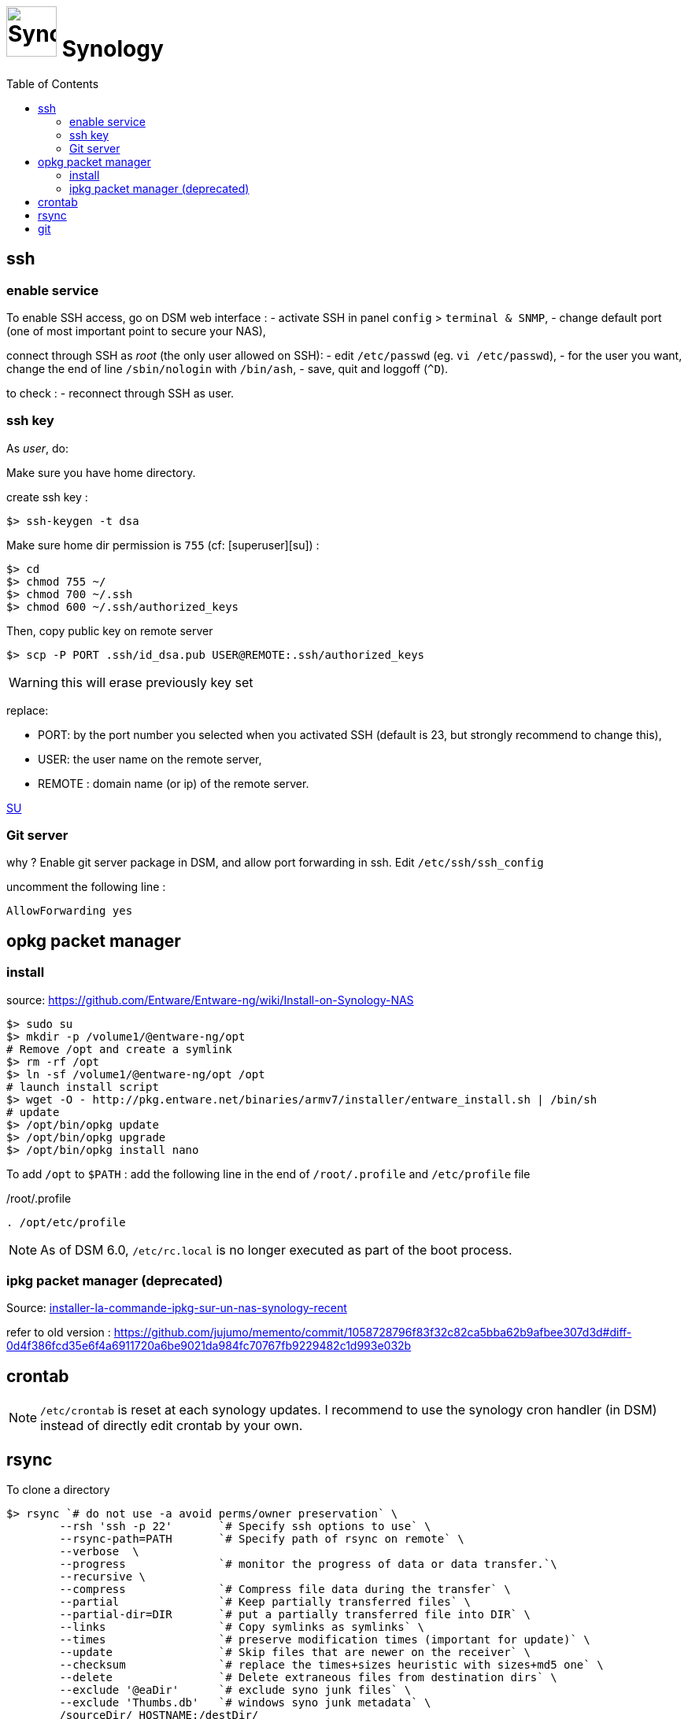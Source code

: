 = image:synology_icon.svg["Synology", width=64px] Synology
:toc:

== ssh

=== enable service

To enable SSH access, go on DSM web interface :
- activate SSH in panel `config` > `terminal & SNMP`,
- change default port (one of most important point to secure your NAS),

connect through SSH as _root_ (the only user allowed on SSH):
- edit `/etc/passwd` (eg. `vi /etc/passwd`),
- for the user you want,  change the end of line `/sbin/nologin` with `/bin/ash`,
- save, quit and loggoff (`^D`).

to check :
- reconnect through SSH as user.

=== ssh key
As _user_, do:

Make sure you have home directory.

create ssh key :
[source,bash]
----
$> ssh-keygen -t dsa
----

Make sure home dir permission is `755` (cf: [superuser][su]) :
[source,bash]
----
$> cd
$> chmod 755 ~/
$> chmod 700 ~/.ssh
$> chmod 600 ~/.ssh/authorized_keys
----

Then, copy public key on remote server
[source,bash]
----
$> scp -P PORT .ssh/id_dsa.pub USER@REMOTE:.ssh/authorized_keys
----

WARNING: this will erase previously key set

replace:

  - PORT: by the port number you selected when you activated SSH (default is 23, but strongly recommend to change this),
  - USER: the user name on the remote server,
  - REMOTE : domain name (or ip) of the remote server.


https://superuser.com/questions/736055/ssh-with-no-password-passwordless-on-synology-dsm-5-as-other-non-root-user/769819#769819?newreg=593ce82fe74c491f80bb906c69644f49[SU]

=== Git server
why ?
Enable git server package in DSM, and allow port forwarding in ssh. Edit `/etc/ssh/ssh_config`

uncomment the following line :
----
AllowForwarding yes
----



== opkg packet manager

=== install
source: https://github.com/Entware/Entware-ng/wiki/Install-on-Synology-NAS

[source,bash]
----
$> sudo su
$> mkdir -p /volume1/@entware-ng/opt
# Remove /opt and create a symlink
$> rm -rf /opt
$> ln -sf /volume1/@entware-ng/opt /opt
# launch install script
$> wget -O - http://pkg.entware.net/binaries/armv7/installer/entware_install.sh | /bin/sh
# update
$> /opt/bin/opkg update
$> /opt/bin/opkg upgrade
$> /opt/bin/opkg install nano
----


To add `/opt` to `$PATH` : add the following line in the end of `/root/.profile` and `/etc/profile` file

./root/.profile
[source,bash]
----
. /opt/etc/profile
----

NOTE: As of DSM 6.0, `/etc/rc.local` is no longer executed as part of the boot process.

=== ipkg packet manager (deprecated)
Source: http://blog.nouveauxterritoires.fr/fr/2014/04/23/installer-la-commande-ipkg-sur-un-nas-synology-recent/[installer-la-commande-ipkg-sur-un-nas-synology-recent]

refer to old version : https://github.com/jujumo/memento/commit/1058728796f83f32c82ca5bba62b9afbee307d3d#diff-0d4f386fcd35e6f4a6911720a6be9021da984fc70767fb9229482c1d993e032b

== crontab
NOTE: `/etc/crontab` is reset at each synology updates. I recommend to use the synology cron handler (in DSM) instead of directly edit crontab by your own.

== rsync

To clone a directory
[source,bash]
----
$> rsync `# do not use -a avoid perms/owner preservation` \
        --rsh 'ssh -p 22'       `# Specify ssh options to use` \
        --rsync-path=PATH       `# Specify path of rsync on remote` \
        --verbose  \
        --progress              `# monitor the progress of data or data transfer.`\
        --recursive \
        --compress              `# Compress file data during the transfer` \
        --partial               `# Keep partially transferred files` \
        --partial-dir=DIR       `# put a partially transferred file into DIR` \
        --links                 `# Copy symlinks as symlinks` \
        --times                 `# preserve modification times (important for update)` \
        --update                `# Skip files that are newer on the receiver` \
        --checksum              `# replace the times+sizes heuristic with sizes+md5 one` \
        --delete                `# Delete extraneous files from destination dirs` \
        --exclude '@eaDir'      `# exclude syno junk files` \
        --exclude 'Thumbs.db'   `# windows syno junk metadata` \
        /sourceDir/ HOSTNAME:/destDir/
----

Making versioned archive
[source,bash]
----
...
        --backup   `# make a backup of what changed on destination` \
        --backup-dir=/destDir/$( date +"%Y-%m-%d-%H-%M" )/  `#` \
...
----

`--itemize-change` and the `--dry-run` options to figure out how the command will behave before launching the real one.
[source,bash]
----
...
        --itemize-changes       `# output a change-summary for all updates` \
        --dry-run               `# perform a trial run with no changes made` \
...
----

see more link:rsync.adoc[rsync.adoc]

https://www.rsyncinator.app/web

== git

Installing `git` package using `opkg` (see above) is not complete.
If you encounter the following error, you might install additional `git-http`package.

.missing git-http
[source,bash]
----
git: 'remote-https' is not a git command. See 'git --help
----

.install git-http
[source,bash]
----
$> sudo opkg install git git-http wget-ssl
----